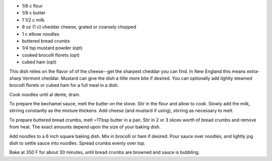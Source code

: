 .. title: Macaroni and cheese
.. date: 2016-12-07
.. tags: 
.. description: 


* 1/8 c flour
* 1/8 c butter
* 1 1/2 c milk
* 8 oz (1 c) cheddar cheese, grated or coarsely chopped
* 1 c elbow noodles
* buttered bread crumbs
* 1/4 tsp mustard powder (opt)
* cooked brocolli florets (opt)
* cubed ham (opt)


This dish relies on the flavor of of the cheese--get the sharpest cheddar you can find. In New England this means extra-sharp Vermont cheddar. Mustard can give the dish a litlle more bite if desired. You can optionally add lightly steamed brocolli florets or cubed ham for a full meal in a dish.

Cook noodles until al dente, drain.

To prepare the bechamel sauce, melt the butter on the stove. Stir in the flour and allow to cook. Slowly add the milk, stirring constantly as the mixture thickens. Add cheese (and mustard if using), stirring as necessary to melt.

To prepare buttered bread crumbs, melt ~1Tbsp butter in a pan. Stir in 2 or 3 slices worth of bread crumbs and remove from heat. The exact amounts depend upon the size of your baking dish.

Add noodles to a 6 inch square baking dish. Mix in brocolli or ham if desired. Pour sauce over noodles, and lightly jog dish to settle sauce into noodles. Spread crumbs evenly over top.

Bake at 350 F for about 30 minutes, until bread crumbs are browned and sauce is bubbling.

